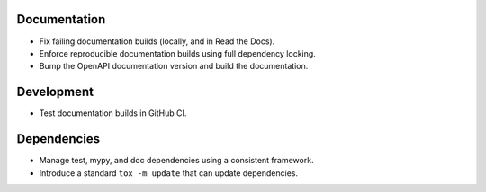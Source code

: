 Documentation
-------------

*   Fix failing documentation builds (locally, and in Read the Docs).
*   Enforce reproducible documentation builds using full dependency locking.
*   Bump the OpenAPI documentation version and build the documentation.

Development
-----------

*   Test documentation builds in GitHub CI.

Dependencies
------------

*   Manage test, mypy, and doc dependencies using a consistent framework.
*   Introduce a standard ``tox -m update`` that can update dependencies.
